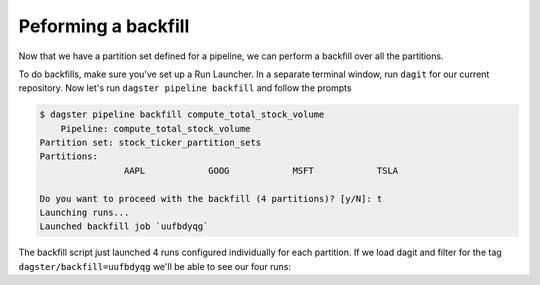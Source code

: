 Peforming a backfill
^^^^^^^^^^^^^^^^^^^^

Now that we have a partition set defined for a pipeline, we can perform a backfill over all the partitions.

To do backfills, make sure you've set up a Run Launcher. In a separate terminal window, run ``dagit`` for our current repository. Now let's run ``dagster pipeline backfill`` and follow the prompts

.. code-block:: console

    $ dagster pipeline backfill compute_total_stock_volume
        Pipeline: compute_total_stock_volume
    Partition set: stock_ticker_partition_sets
    Partitions:
                    AAPL            GOOG            MSFT            TSLA

    Do you want to proceed with the backfill (4 partitions)? [y/N]: t
    Launching runs...
    Launched backfill job `uufbdyqg`

The backfill script just launched 4 runs configured individually for each partition. If we load dagit and filter for the tag ``dagster/backfill=uufbdyqg`` we'll be able to see our four runs:

.. thumbnail:: backfill.png
